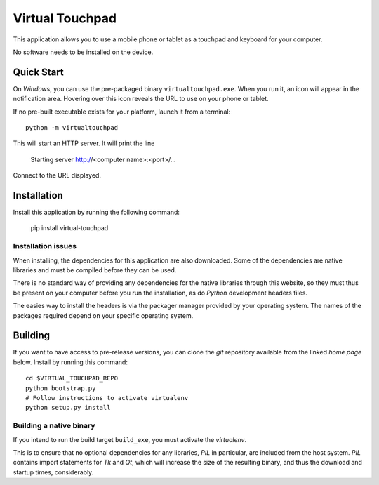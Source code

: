 Virtual Touchpad
================

This application allows you to use a mobile phone or tablet as a touchpad and
keyboard for your computer.

No software needs to be installed on the device.


Quick Start
-----------

On *Windows*, you can use the pre-packaged binary ``virtualtouchpad.exe``. When
you run it, an icon will appear in the notification area. Hovering over this
icon reveals the URL to use on your phone or tablet.

If no pre-built executable exists for your platform, launch it from a terminal::

    python -m virtualtouchpad

This will start an HTTP server. It will print the line

    Starting server http://<computer name>:<port>/...

Connect to the URL displayed.


Installation
------------

Install this application by running the following command:

    pip install virtual-touchpad


Installation issues
~~~~~~~~~~~~~~~~~~~

When installing, the dependencies for this application are also downloaded. Some
of the dependencies are native libraries and must be compiled before they can be
used.

There is no standard way of providing any dependencies for the native libraries
through this website, so they must thus be present on your computer before you
run the installation, as do *Python* development headers files.

The easies way to install the headers is via the packager manager provided by
your operating system. The names of the packages required depend on your
specific operating system.


Building
--------

If you want to have access to pre-release versions, you can clone the *git*
repository available from the linked *home page* below. Install by running this
command::

    cd $VIRTUAL_TOUCHPAD_REPO
    python bootstrap.py
    # Follow instructions to activate virtualenv
    python setup.py install


Building a native binary
~~~~~~~~~~~~~~~~~~~~~~~~

If you intend to run the build target ``build_exe``, you must activate the
*virtualenv*.

This is to ensure that no optional dependencies for any libraries, *PIL* in
particular, are included from the host system. *PIL* contains import statements
for *Tk* and *Qt*, which will increase the size of the resulting binary, and
thus the download and startup times, considerably.
